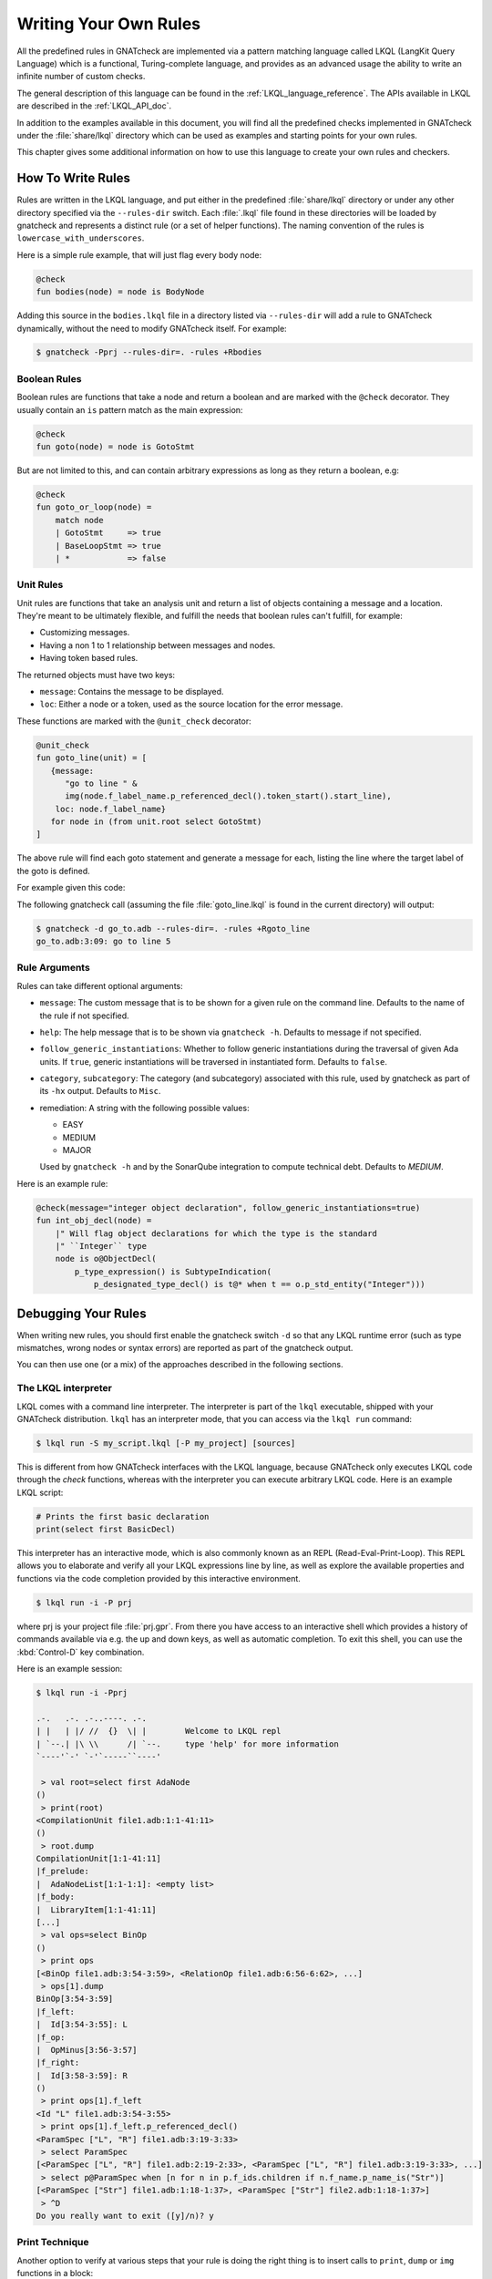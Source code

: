 .. _Writing_Your_Own_Rules:

**********************
Writing Your Own Rules
**********************

All the predefined rules in GNATcheck are implemented via a pattern matching
language called LKQL (LangKit Query Language) which is a functional,
Turing-complete language, and provides as an advanced usage the ability to
write an infinite number of custom checks.

The general description of this language can be found in the
:ref:`LKQL_language_reference`.
The APIs available in LKQL are described in the :ref:`LKQL_API_doc`.

In addition to the examples available in this document, you will find all the
predefined checks implemented in GNATcheck under the :file:`share/lkql`
directory which can be used as examples and starting points for your own rules.

This chapter gives some additional information on how to use this language to
create your own rules and checkers.

How To Write Rules
------------------

Rules are written in the LKQL language, and put either in the predefined
:file:`share/lkql` directory or under any other directory specified
via the ``--rules-dir`` switch. Each :file:`.lkql` file found in these directories
will be loaded by gnatcheck and represents a distinct rule (or a set of helper
functions). The naming convention of the rules is ``lowercase_with_underscores``.

Here is a simple rule example, that will just flag every body node:

.. code-block:: lkql

   @check
   fun bodies(node) = node is BodyNode

Adding this source in the ``bodies.lkql`` file in a directory listed via
``--rules-dir`` will add a rule to GNATcheck dynamically, without the need to
modify GNATcheck itself. For example:

.. code-block:: sh

    $ gnatcheck -Pprj --rules-dir=. -rules +Rbodies

Boolean Rules
~~~~~~~~~~~~~

Boolean rules are functions that take a node and return a boolean and are
marked with the ``@check`` decorator. They usually contain an ``is`` pattern
match as the main expression:

.. code-block:: lkql

   @check
   fun goto(node) = node is GotoStmt

But are not limited to this, and can contain arbitrary expressions as
long as they return a boolean, e.g:

.. code-block:: lkql

   @check
   fun goto_or_loop(node) =
       match node
       | GotoStmt     => true
       | BaseLoopStmt => true
       | *            => false


Unit Rules
~~~~~~~~~~

Unit rules are functions that take an analysis unit and return a list of
objects containing a message and a location. They're meant to be ultimately
flexible, and fulfill the needs that boolean rules can't fulfill, for example:

- Customizing messages.
- Having a non 1 to 1 relationship between messages and nodes.
- Having token based rules.

The returned objects must have two keys:

- ``message``: Contains the message to be displayed.
- ``loc``: Either a node or a token, used as the source location for the error
  message.

These functions are marked with the ``@unit_check`` decorator:

.. code-block:: lkql

   @unit_check
   fun goto_line(unit) = [
      {message:
         "go to line " &
         img(node.f_label_name.p_referenced_decl().token_start().start_line),
       loc: node.f_label_name}
      for node in (from unit.root select GotoStmt)
   ]

The above rule will find each goto statement and generate a message for
each, listing the line where the target label of the goto is defined.

For example given this code:

.. code-block:: ada
   :linenos:

   procedure Go_To is
   begin
      goto Foo;
      ...
   <<Foo>>
      ...
   end Go_To;

The following gnatcheck call (assuming the file :file:`goto_line.lkql` is found
in the current directory) will output:

.. code-block:: sh

    $ gnatcheck -d go_to.adb --rules-dir=. -rules +Rgoto_line
    go_to.adb:3:09: go to line 5

Rule Arguments
~~~~~~~~~~~~~~

Rules can take different optional arguments:

* ``message``: The custom message that is to be shown for a given rule on the
  command line. Defaults to the name of the rule if not specified.

* ``help``: The help message that is to be shown via ``gnatcheck -h``. Defaults to
  message if not specified.

* ``follow_generic_instantiations``: Whether to follow generic instantiations
  during the traversal of given Ada units. If ``true``, generic instantiations
  will be traversed in instantiated form. Defaults to ``false``.

* ``category``, ``subcategory``: The category (and subcategory) associated with this
  rule, used by gnatcheck as part of its ``-hx`` output. Defaults to ``Misc``.

* remediation: A string with the following possible values:

  * EASY
  * MEDIUM
  * MAJOR

  Used by ``gnatcheck -h`` and by the SonarQube integration to compute technical debt.
  Defaults to `MEDIUM`.

Here is an example rule:

.. code-block:: lkql

   @check(message="integer object declaration", follow_generic_instantiations=true)
   fun int_obj_decl(node) =
       |" Will flag object declarations for which the type is the standard
       |" ``Integer`` type
       node is o@ObjectDecl(
           p_type_expression() is SubtypeIndication(
               p_designated_type_decl() is t@* when t == o.p_std_entity("Integer")))

Debugging Your Rules
--------------------

When writing new rules, you should first enable the gnatcheck switch ``-d``
so that any LKQL runtime error (such as type mismatches, wrong nodes or syntax
errors) are reported as part of the gnatcheck output.

You can then use one (or a mix) of the approaches described in the following
sections.

The LKQL interpreter
~~~~~~~~~~~~~~~~~~~~

LKQL comes with a command line interpreter. The interpreter is part of the
``lkql`` executable, shipped with your GNATcheck distribution. ``lkql`` has an
interpreter mode, that you can access via the ``lkql run`` command:

.. code-block:: sh

   $ lkql run -S my_script.lkql [-P my_project] [sources]

This is different from how GNATcheck interfaces with the LKQL language, because
GNATcheck only executes LKQL code through the `check` functions, whereas with
the interpreter you can execute arbitrary LKQL code. Here is an example LKQL
script:

.. code-block:: lkql

   # Prints the first basic declaration
   print(select first BasicDecl)

This interpreter has an interactive mode, which is also commonly known as an
REPL (Read-Eval-Print-Loop). This REPL allows you to elaborate and verify all
your LKQL expressions line by line, as well as explore the available properties
and functions via the code completion provided by this interactive environment.

.. code-block:: sh

   $ lkql run -i -P prj

where prj is your project file :file:`prj.gpr`. From there you have access to
an interactive shell which provides a history of commands available via e.g.
the up and down keys, as well as automatic completion. To exit this shell, you
can use the :kbd:`Control-D` key combination.

Here is an example session:

.. code-block:: sh

   $ lkql run -i -Pprj

   .-.   .-. .-..----. .-.
   | |   | |/ //  {}  \| |        Welcome to LKQL repl
   | `--.| |\ \\      /| `--.     type 'help' for more information
   `----'`-' `-'`-----``----'

    > val root=select first AdaNode
   ()
    > print(root)
   <CompilationUnit file1.adb:1:1-41:11>
   ()
    > root.dump
   CompilationUnit[1:1-41:11]
   |f_prelude:
   |  AdaNodeList[1:1-1:1]: <empty list>
   |f_body:
   |  LibraryItem[1:1-41:11]
   [...]
    > val ops=select BinOp
   ()
    > print ops
   [<BinOp file1.adb:3:54-3:59>, <RelationOp file1.adb:6:56-6:62>, ...]
    > ops[1].dump
   BinOp[3:54-3:59]
   |f_left:
   |  Id[3:54-3:55]: L
   |f_op:
   |  OpMinus[3:56-3:57]
   |f_right:
   |  Id[3:58-3:59]: R
   ()
    > print ops[1].f_left
   <Id "L" file1.adb:3:54-3:55>
    > print ops[1].f_left.p_referenced_decl()
   <ParamSpec ["L", "R"] file1.adb:3:19-3:33>
    > select ParamSpec
   [<ParamSpec ["L", "R"] file1.adb:2:19-2:33>, <ParamSpec ["L", "R"] file1.adb:3:19-3:33>, ...]
    > select p@ParamSpec when [n for n in p.f_ids.children if n.f_name.p_name_is("Str")]
   [<ParamSpec ["Str"] file1.adb:1:18-1:37>, <ParamSpec ["Str"] file2.adb:1:18-1:37>]
    > ^D
   Do you really want to exit ([y]/n)? y

Print Technique
~~~~~~~~~~~~~~~

Another option to verify at various steps that your rule is doing the right
thing is to insert calls to ``print``, ``dump`` or ``img`` functions in a
block:

.. code-block:: lkql

   fun do_this(node) = {
       print(node);
       print("parent node is: " & img(node.parent));
       node.parent.dump;
       do_that()
   }

Inside a boolean expression, you can also insert a call to ``print`` or
``dump`` which will always evaluate to ``false``:

.. code-block:: lkql

   node is GotoStmt and (print(node) or real_expression())

Note that print statements will be output immediately on standard output, while
gnatcheck messages are stored internally and dumped at the end. In addition,
the default gnatcheck output may interfere with your print statements, so it is
recommended to use the ``-v`` or ``--brief`` switches to avoid or reduce the
interference.

A Complete Step By Step Example
-------------------------------

In this section, we will implement step by step a rule to detect
integer types that could be replaced by an enumeration type.

To find such types, we first need to define a ``@check`` looking for all
type declarations, with an associated message:

.. code-block:: lkql

   @check(message="integer type may be replaced by an enumeration")
   fun integer_types_as_enum(node) = node is TypeDecl

Then let's refine the rule to only consider integer type declarations,
by using the libadalang ``p_is_int_type`` property:

.. code-block:: lkql

   @check(message="integer type may be replaced by an enumeration")
   fun integer_types_as_enum(node) = node is TypeDecl(p_is_int_type() is true)

Now, we'll add a first criteria to consider: there should be no use
of any arithmetic or bitwise operator on this type anywhere in the sources. To
achieve that, we need to perform a global query on the whole project,
which is done via a ``select`` query, to find all the references to arithmetic
operators:

.. code-block:: lkql

   select BinOp(f_op is OpDiv or OpMinus or OpMod or OpMult or
                        OpPlus or OpPow or OpRem or OpXor or
                        OpAnd or OpOr)
       or UnOp(f_op is OpAbs or OpMinus or OpPlus or OpNot)

we then create a function that will compute all the types associated with
these expressions in a list:

.. code-block:: lkql

   fun arithmetic_ops() =
       |" Return a list of all types referenced in any arithmetic operator
       [op.p_expression_type()
        for op in select
            BinOp(f_op is OpDiv or OpMinus or OpMod or OpMult or
                          OpPlus or OpPow or OpRem or OpXor or
                          OpAnd or OpOr) or
            UnOp(f_op is OpAbs or OpMinus or OpPlus or OpNot)].to_list

and we update our rule accordingly to find all integer types for which no
arithmetic operator is found. To achieve that, we use a list comprehension
to iterate over the list returned by ``arithmetic_ops`` and take advantage
of the semantic of list comprehensions when used in a boolean expression:
a list with no element evaluates to ``false``, and a list with at least one
element evaluates to ``true``:

.. code-block:: lkql

   fun integer_types_as_enum(node) =
        node is TypeDecl(p_is_int_type() is true)
        when not [t for t in arithmetic_ops() if t == node]

Running this rule we realize that it finds some interesting matches, but
also too many false positives. In particular types referenced in type
conversions also need to be filtered out. So let's define another helper
function that will list all types referenced as a target of a type conversion.
In the libadalang tree, a type conversion appears as a ``CallExpr`` whose
referenced declaration (``p_referenced_decl`` property) is a type declaration
(``TypeDecl``). We perform another global ``select`` query:

..  code-block:: lkql

    fun types() =
        [c.p_referenced_decl()
         for c in select CallExpr(p_referenced_decl() is TypeDecl)].to_list

And we update our rule accordingly:

.. code-block:: lkql

   fun integer_types_as_enum(node) =
        node is TypeDecl(p_is_int_type() is true)
        when not [t for t in arithmetic_ops() if t == node]
         and not [t for t in types() if t == node]

So we're now filtering target types in type conversions, but that's not enough,
we also need to filter source types in type conversions, so let's refine
our ``types`` function by also using the ``f_suffix`` which is a
``ParamAssocList`` in this context with a single element, where we
compute the type of the expression via the ``p_expression_type`` property:

.. code-block:: lkql

       c.f_suffix[1].f_r_expr.p_expression_type()

We then use the ``concat`` builtin function to concatenate the previous
result with this new one and create a single dimension list of type
declarations with both source and target types of conversions:

.. code-block:: lkql

   fun types() =
       concat([[c.p_referenced_decl(), c.f_suffix[1].f_r_expr.p_expression_type()]
               for c in select CallExpr(p_referenced_decl() is TypeDecl)].to_list)

This gives much better results and much fewer false positives! We then
realize that we need to perform a similar filtering on subtype declarations:
types references in subtype declarations should not be flagged. We use
another global ``select`` on subtype declarations, and list all the
referenced types:

.. code-block:: lkql

   [s.f_subtype.f_name.p_referenced_decl() for s in select SubtypeDecl]

We combine this with the previous results:

.. code-block:: lkql

   fun types() =
       |" Return a list of TypeDecl matching all type conversions (both as source
       |" and target) and subtype declarations in the project.
       concat([[c.p_referenced_decl(), c.f_suffix[1].f_r_expr.p_expression_type()]
               for c in select CallExpr(p_referenced_decl() is TypeDecl)].to_list)
       & [s.f_subtype.f_name.p_referenced_decl() for s in select SubtypeDecl].to_list

We're getting even less false positives now, and quickly realize that we need
to do the same for type derivations:

.. code-block:: lkql

   [c.f_type_def.f_subtype_indication.f_name.p_referenced_decl()
    for c in select TypeDecl(f_type_def is DerivedTypeDef)].to_list

We combine again the results, which gives us our final ``types`` function:

.. code-block:: lkql

   fun types() =
       |" Return a list of TypeDecl matching all type conversions (both as source
       |" and target), subtype declarations and type derivations in the project.
       concat([[c.p_referenced_decl(), c.f_suffix[1].f_r_expr.p_expression_type()]
               for c in select CallExpr(p_referenced_decl() is TypeDecl)].to_list)
       & [s.f_subtype.f_name.p_referenced_decl() for s in select SubtypeDecl].to_list
       & [c.f_type_def.f_subtype_indication.f_name.p_referenced_decl()
          for c in select TypeDecl(f_type_def is DerivedTypeDef)].to_list

Running our rule again, we find a final source of false positives: types
referenced as parameter of generic instantiations also need to be filtered
out, so we define a new function to compute all declarations referenced as
parameters of a generic instantiation, via two ``select``: a global query
returning all generic instantiations:

.. code-block:: lkql

    select GenericInstantiation

and we then inject the result of this query into another select to list all
identifiers referenced by all these instantiations:

.. code-block:: lkql

    from (select GenericInstantiation) select Identifier

which gives us the following function:

.. code-block:: lkql

   fun instantiations() =
       |" Return a list of all declarations referenced in any generic instantiation
       [id.p_referenced_decl()
        for id in from (select GenericInstantiation) select Identifier].to_list

Updating our rule this gives us:

..  code-block:: lkql

    fun integer_types_as_enum(node) =
         node is TypeDecl(p_is_int_type() is true)
         when not [t for t in arithmetic_ops() if t == node]
          and not [t for t in types() if t == node]
          and not [t for t in instantiations() if t == node]

That's good enough in terms of results, but we also realize that running
this rule is very slow, so let's look at how to optimize it.

The first thing to do is to avoid repeated calls to the very costly
global select contained in functions ``arithmetic_ops``, ``types`` and
``instantiations``. We achieve that easily by marking our functions with
the ``@memoized`` decorator, so that these function calls will be cached after
the first evaluation. In addition, to avoid checking multiple times
the same type declarations, we can take advantage of the ``unique`` builtin
in each of our helper function, e.g:

..  code-block:: lkql

   @memoized
   fun instantiations() =
       unique([id.p_referenced_decl()
               for id in from (select GenericInstantiation) select Identifier].to_list)

Finally, we notice that there are many more arithmetic operators to check
in a project than type conversion or generic instantiations, so we swap the
order of the tests:

..  code-block:: lkql

    fun integer_types_as_enum(node) =
         node is TypeDecl(p_is_int_type() is true)
         when not [t for t in types() if t == node]
          and not [t for t in instantiations() if t == node]
          and not [t for t in arithmetic_ops() if t == node]

which gives us this complete rule:

.. code-block:: lkql

   @memoized
   fun arithmetic_ops() =
       |" Return a list of all types referenced in any arithmetic operator
       unique([op.p_expression_type()
               for op in select
                   BinOp(f_op is OpDiv or OpMinus or OpMod or OpMult or
                                 OpPlus or OpPow or OpRem or OpXor or
                                 OpAnd or OpOr) or
                   UnOp(f_op is OpAbs or OpMinus or OpPlus or OpNot)].to_list)

   @memoized
   fun instantiations() =
       |" Return a list of all declarations referenced in any generic instantiation
       unique([id.p_referenced_decl()
               for id in from (select GenericInstantiation) select Identifier].to_list)

   @memoized
   fun types() =
       |" Return a list of TypeDecl matching all type conversions (both as source
       |" and target), subtype declarations and type derivations in the project.
       unique(concat([[c.p_referenced_decl(),
                       c.f_suffix[1].f_r_expr.p_expression_type()]
                      for c in select CallExpr(p_referenced_decl() is TypeDecl)].to_list) &
              [s.f_subtype.f_name.p_referenced_decl() for s in select SubtypeDecl].to_list &
              [c.f_type_def.f_subtype_indication.f_name.p_referenced_decl()
               for c in select TypeDecl(f_type_def is DerivedTypeDef)].to_list)

   @check(message="integer type may be replaced by an enumeration")
   fun integer_types_as_enum(node) =
        node is TypeDecl(p_is_int_type() is true)
        when not [t for t in types() if t == node]
         and not [t for t in instantiations() if t == node]
         and not [t for t in arithmetic_ops() if t == node]

